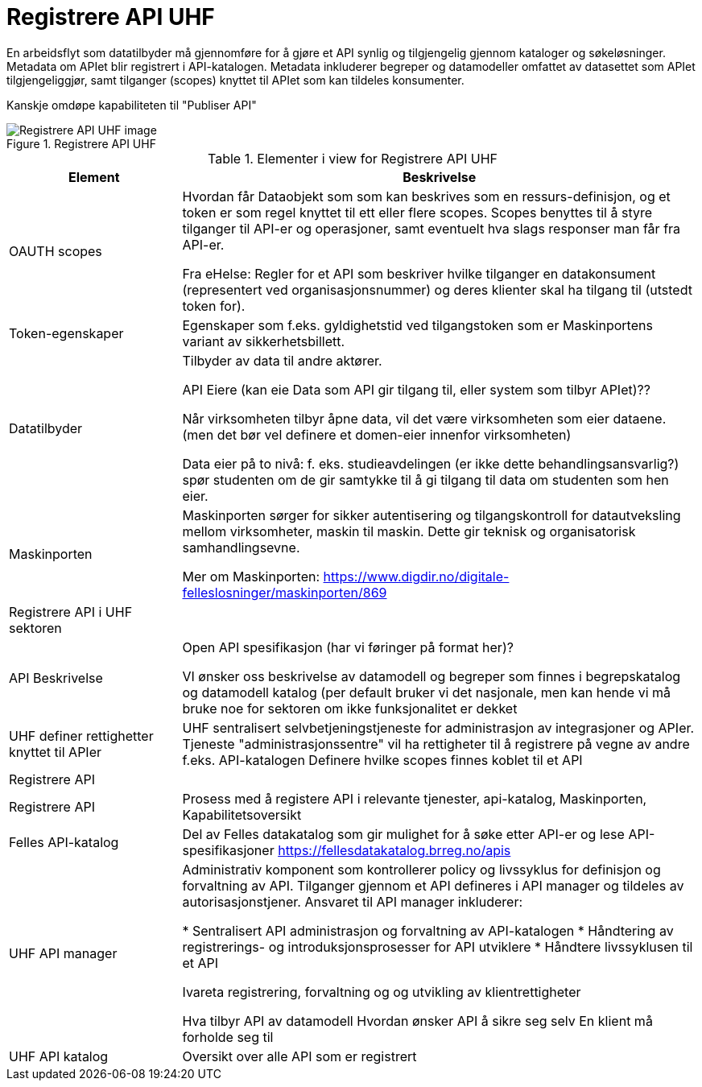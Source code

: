 = Registrere API UHF
:wysiwig_editing: 1
ifeval::[{wysiwig_editing} == 1]
:imagepath: ../images/
endif::[]
ifeval::[{wysiwig_editing} == 0]
:imagepath: main@unit-ra:unit-ra-datadeling-målarkitekturen:
endif::[]
:toc: left
:toclevels: 4
:sectnums:
:sectnumlevels: 9

En arbeidsflyt som datatilbyder må gjennomføre for å gjøre et API synlig og tilgjengelig gjennom kataloger og søkeløsninger. Metadata om APIet blir registrert i API-katalogen. Metadata inkluderer begreper og datamodeller omfattet av datasettet som APIet tilgjengeliggjør, samt tilganger (scopes) knyttet til APIet som kan tildeles konsumenter.

Kanskje omdøpe kapabiliteten til "Publiser API"


.Registrere API UHF
image::{imagepath}Registrere API UHF.png[alt=Registrere API UHF image]



[cols ="1,3", options="header"]
.Elementer i view for Registrere API UHF
|===

| Element
| Beskrivelse

| OAUTH scopes
| Hvordan får Dataobjekt som som kan beskrives som en ressurs-definisjon, og et token er som regel knyttet til ett eller flere scopes. Scopes benyttes til å styre tilganger til API-er og operasjoner, samt eventuelt hva slags responser man får fra API-er.

Fra eHelse: Regler for et API som beskriver hvilke tilganger en datakonsument (representert ved organisasjonsnummer) og deres klienter skal ha tilgang til (utstedt token for).

| Token-egenskaper
| Egenskaper som f.eks. gyldighetstid ved tilgangstoken som er Maskinportens variant av sikkerhetsbillett.

| Datatilbyder
| Tilbyder av data til andre aktører.

API Eiere  (kan eie Data som API gir tilgang til, eller system som tilbyr APIet)??

Når virksomheten tilbyr åpne data, vil det være virksomheten som eier dataene. (men det bør vel definere et domen-eier innenfor virksomheten)

Data eier på to nivå: f. eks. studieavdelingen (er ikke dette behandlingsansvarlig?) spør studenten om de gir samtykke til å gi tilgang til data om studenten som hen eier.


| Maskinporten
| Maskinporten sørger for sikker autentisering og tilgangskontroll for datautveksling mellom
virksomheter, maskin til maskin. Dette gir teknisk og organisatorisk samhandlingsevne.

Mer om Maskinporten:
https://www.digdir.no/digitale-felleslosninger/maskinporten/869

| Registrere API i UHF sektoren
| 

| API Beskrivelse 
| Open API spesifikasjon (har vi føringer på format her)?

VI ønsker oss beskrivelse av datamodell og begreper som finnes i begrepskatalog og datamodell katalog (per default bruker vi det nasjonale, men kan hende vi må bruke noe for sektoren om ikke funksjonalitet er dekket


| UHF definer rettighetter knyttet til APIer
| UHF sentralisert selvbetjeningstjeneste for administrasjon av integrasjoner og APIer.
Tjeneste "administrasjonssentre" vil ha rettigheter til å registrere på vegne av andre f.eks. API-katalogen
Definere hvilke scopes finnes koblet til et API

| Registrere API
| 

| Registrere API
| Prosess med å registere API i relevante tjenester, api-katalog, Maskinporten, Kapabilitetsoversikt


| Felles API-katalog
| Del av Felles datakatalog som gir mulighet for å søke etter API-er og lese API-spesifikasjoner https://fellesdatakatalog.brreg.no/apis

| UHF API manager 
| Administrativ komponent som kontrollerer policy og livssyklus for definisjon og forvaltning av API. Tilganger gjennom et API defineres i API manager og tildeles av autorisasjonstjener. Ansvaret til API manager inkluderer:
 
* Sentralisert API administrasjon og forvaltning av API-katalogen
* Håndtering av registrerings- og introduksjonsprosesser for API utviklere
* Håndtere livssyklusen til et API


Ivareta registrering, forvaltning og og utvikling av klientrettigheter

Hva tilbyr API av datamodell
Hvordan ønsker API å sikre seg selv
En klient må forholde seg til 

| UHF API katalog
| Oversikt over alle API som er registrert 

|===

